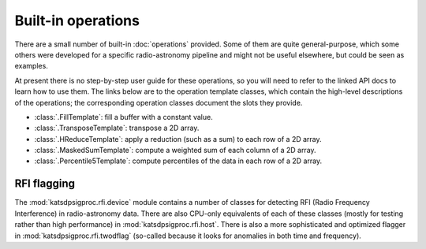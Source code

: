 Built-in operations
===================

There are a small number of built-in :doc:`operations` provided. Some of them
are quite general-purpose, which some others were developed for a specific
radio-astronomy pipeline and might not be useful elsewhere, but could be seen
as examples.

At present there is no step-by-step user guide for these operations, so you
will need to refer to the linked API docs to learn how to use them. The links
below are to the operation template classes, which contain the high-level
descriptions of the operations; the corresponding operation classes document
the slots they provide.

- :class:`.FillTemplate`: fill a buffer with a constant value.

- :class:`.TransposeTemplate`: transpose a 2D array.

- :class:`.HReduceTemplate`: apply a reduction (such as a sum) to each row of a
  2D array.

- :class:`.MaskedSumTemplate`: compute a weighted sum of each column of a 2D
  array.

- :class:`.Percentile5Template`: compute percentiles of the data in each row of
  a 2D array.

RFI flagging
------------
The :mod:`katsdpsigproc.rfi.device` module contains a number of classes for
detecting RFI (Radio Frequency Interference) in radio-astronomy data. There are
also CPU-only equivalents of each of these classes (mostly for testing rather
than high performance) in :mod:`katsdpsigproc.rfi.host`. There is also a more
sophisticated and optimized flagger in :mod:`katsdpsigproc.rfi.twodflag`
(so-called because it looks for anomalies in both time and frequency).
